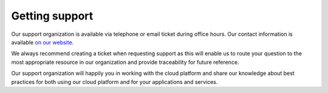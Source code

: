 ===============
Getting support
===============

Our support organization is available via telephone or email ticket
during office hours. Our contact information is available `on our website <https://binero.com/en/contact/>`_.

We always recommend creating a ticket when requesting support as this
will enable us to route your question to the most appropriate resource
in our organization and provide traceability for future reference.

Our support organization will happily you in working with the cloud
platform and share our knowledge about best practices for both using
our cloud platform and for your applications and services.
